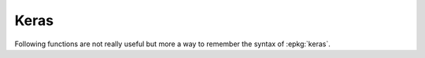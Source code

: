 
Keras
=====

Following functions are not really useful but more a
way to remember the syntax of :epkg:`keras`.

.. autosignature:: ensae_teaching_dl.examples.keras_mnist.keras_build_mnist_model

.. autosignature:: ensae_teaching_dl.examples.keras_mnist.keras_fit

.. autosignature:: ensae_teaching_dl.examples.keras_mnist.keras_mnist_data

.. autosignature:: ensae_teaching_dl.examples.keras_mnist.keras_predict

